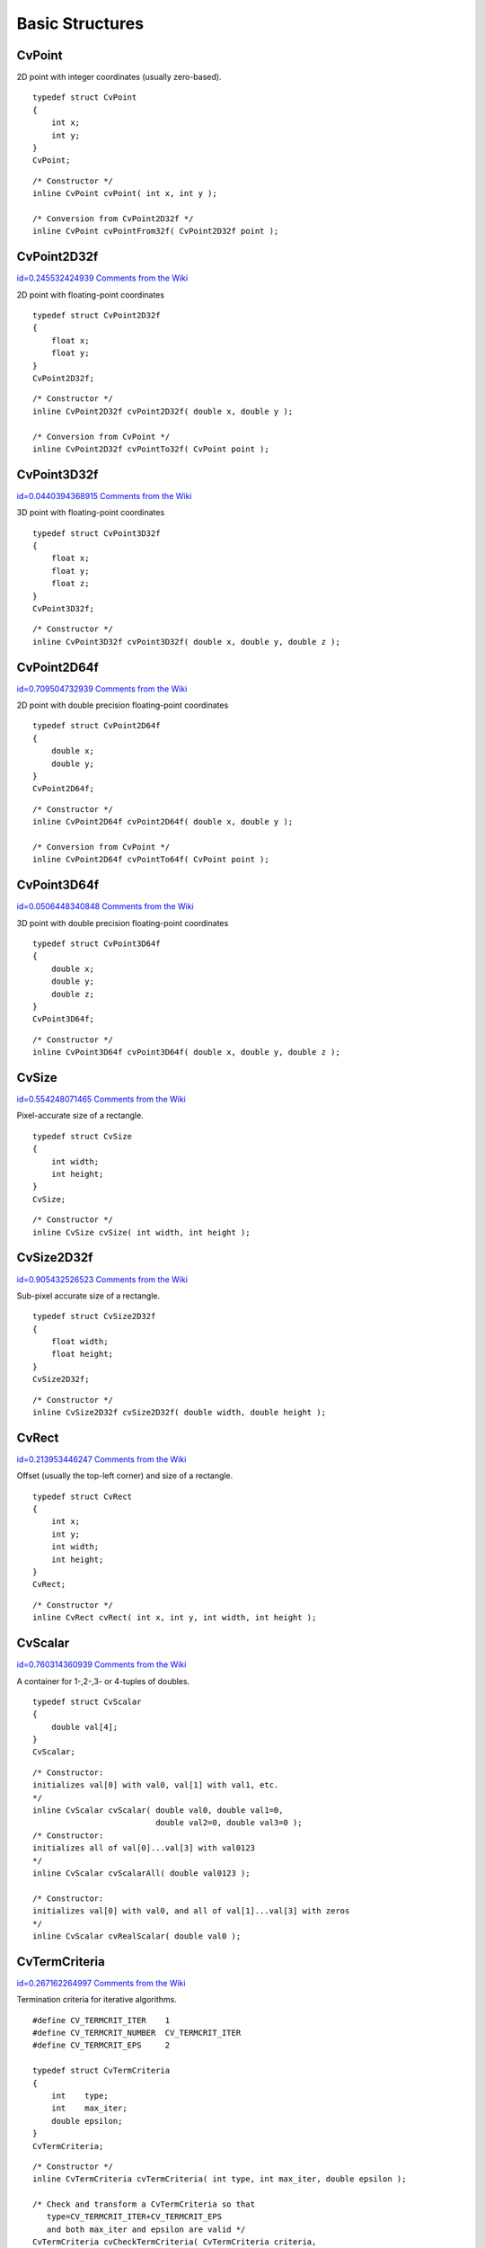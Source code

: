 Basic Structures
================

.. index:: CvPoint

CvPoint
-------

.. ctype:: CvPoint


2D point with integer coordinates (usually zero-based).

::


    
    typedef struct CvPoint
    {
        int x; 
        int y; 
    }
    CvPoint;
    

..



    
    
    .. attribute:: x
    
    
    
        x-coordinate 
    
    
    
    .. attribute:: y
    
    
    
        y-coordinate 
    
    
    



::


    
    /* Constructor */
    inline CvPoint cvPoint( int x, int y );
    
    /* Conversion from CvPoint2D32f */
    inline CvPoint cvPointFrom32f( CvPoint2D32f point );
    

..


.. index:: CvPoint2D32f

.. _CvPoint2D32f:

CvPoint2D32f
------------

`id=0.245532424939 Comments from the Wiki <http://opencv.willowgarage.com/wiki/documentation/c/core/CvPoint2D32f>`__

.. ctype:: CvPoint2D32f



2D point with floating-point coordinates




::


    
    typedef struct CvPoint2D32f
    {
        float x;
        float y; 
    }
    CvPoint2D32f;
    

..



    
    
    .. attribute:: x
    
    
    
        x-coordinate 
    
    
    
    .. attribute:: y
    
    
    
        y-coordinate 
    
    
    



::


    
    /* Constructor */
    inline CvPoint2D32f cvPoint2D32f( double x, double y );
    
    /* Conversion from CvPoint */
    inline CvPoint2D32f cvPointTo32f( CvPoint point );
    

..


.. index:: CvPoint3D32f

.. _CvPoint3D32f:

CvPoint3D32f
------------

`id=0.0440394368915 Comments from the Wiki <http://opencv.willowgarage.com/wiki/documentation/c/core/CvPoint3D32f>`__

.. ctype:: CvPoint3D32f



3D point with floating-point coordinates




::


    
    typedef struct CvPoint3D32f
    {
        float x; 
        float y; 
        float z; 
    }
    CvPoint3D32f;
    

..



    
    
    .. attribute:: x
    
    
    
        x-coordinate 
    
    
    
    .. attribute:: y
    
    
    
        y-coordinate 
    
    
    
    .. attribute:: z
    
    
    
        z-coordinate 
    
    
    



::


    
    /* Constructor */
    inline CvPoint3D32f cvPoint3D32f( double x, double y, double z );
    

..


.. index:: CvPoint2D64f

.. _CvPoint2D64f:

CvPoint2D64f
------------

`id=0.709504732939 Comments from the Wiki <http://opencv.willowgarage.com/wiki/documentation/c/core/CvPoint2D64f>`__

.. ctype:: CvPoint2D64f



2D point with double precision floating-point coordinates




::


    
    typedef struct CvPoint2D64f
    {
        double x; 
        double y; 
    }
    CvPoint2D64f;
    

..



    
    
    .. attribute:: x
    
    
    
        x-coordinate 
    
    
    
    .. attribute:: y
    
    
    
        y-coordinate 
    
    
    



::


    
    /* Constructor */
    inline CvPoint2D64f cvPoint2D64f( double x, double y );
    
    /* Conversion from CvPoint */
    inline CvPoint2D64f cvPointTo64f( CvPoint point );
    

..


.. index:: CvPoint3D64f

.. _CvPoint3D64f:

CvPoint3D64f
------------

`id=0.0506448340848 Comments from the Wiki <http://opencv.willowgarage.com/wiki/documentation/c/core/CvPoint3D64f>`__

.. ctype:: CvPoint3D64f



3D point with double precision floating-point coordinates




::


    
    typedef struct CvPoint3D64f
    {
        double x; 
        double y; 
        double z; 
    }
    CvPoint3D64f;
    

..



    
    
    .. attribute:: x
    
    
    
        x-coordinate 
    
    
    
    .. attribute:: y
    
    
    
        y-coordinate 
    
    
    
    .. attribute:: z
    
    
    
        z-coordinate 
    
    
    



::


    
    /* Constructor */
    inline CvPoint3D64f cvPoint3D64f( double x, double y, double z );
    

..


.. index:: CvSize

.. _CvSize:

CvSize
------

`id=0.554248071465 Comments from the Wiki <http://opencv.willowgarage.com/wiki/documentation/c/core/CvSize>`__

.. ctype:: CvSize



Pixel-accurate size of a rectangle.




::


    
    typedef struct CvSize
    {
        int width; 
        int height; 
    }
    CvSize;
    

..



    
    
    .. attribute:: width
    
    
    
        Width of the rectangle 
    
    
    
    .. attribute:: height
    
    
    
        Height of the rectangle 
    
    
    



::


    
    /* Constructor */
    inline CvSize cvSize( int width, int height );
    

..


.. index:: CvSize2D32f

.. _CvSize2D32f:

CvSize2D32f
-----------

`id=0.905432526523 Comments from the Wiki <http://opencv.willowgarage.com/wiki/documentation/c/core/CvSize2D32f>`__

.. ctype:: CvSize2D32f



Sub-pixel accurate size of a rectangle.




::


    
    typedef struct CvSize2D32f
    {
        float width; 
        float height; 
    }
    CvSize2D32f;
    

..



    
    
    .. attribute:: width
    
    
    
        Width of the rectangle 
    
    
    
    .. attribute:: height
    
    
    
        Height of the rectangle 
    
    
    



::


    
    /* Constructor */
    inline CvSize2D32f cvSize2D32f( double width, double height );
    

..


.. index:: CvRect

.. _CvRect:

CvRect
------

`id=0.213953446247 Comments from the Wiki <http://opencv.willowgarage.com/wiki/documentation/c/core/CvRect>`__

.. ctype:: CvRect



Offset (usually the top-left corner) and size of a rectangle.




::


    
    typedef struct CvRect
    {
        int x; 
        int y; 
        int width; 
        int height; 
    }
    CvRect;
    

..



    
    
    .. attribute:: x
    
    
    
        x-coordinate of the top-left corner 
    
    
    
    .. attribute:: y
    
    
    
        y-coordinate of the top-left corner (bottom-left for Windows bitmaps) 
    
    
    
    .. attribute:: width
    
    
    
        Width of the rectangle 
    
    
    
    .. attribute:: height
    
    
    
        Height of the rectangle 
    
    
    



::


    
    /* Constructor */
    inline CvRect cvRect( int x, int y, int width, int height );
    

..


.. index:: CvScalar

.. _CvScalar:

CvScalar
--------

`id=0.760314360939 Comments from the Wiki <http://opencv.willowgarage.com/wiki/documentation/c/core/CvScalar>`__

.. ctype:: CvScalar



A container for 1-,2-,3- or 4-tuples of doubles.




::


    
    typedef struct CvScalar
    {
        double val[4];
    }
    CvScalar;
    

..




::


    
    /* Constructor: 
    initializes val[0] with val0, val[1] with val1, etc. 
    */
    inline CvScalar cvScalar( double val0, double val1=0,
                              double val2=0, double val3=0 );
    /* Constructor: 
    initializes all of val[0]...val[3] with val0123 
    */
    inline CvScalar cvScalarAll( double val0123 );
    
    /* Constructor: 
    initializes val[0] with val0, and all of val[1]...val[3] with zeros 
    */
    inline CvScalar cvRealScalar( double val0 );
    

..


.. index:: CvTermCriteria

.. _CvTermCriteria:

CvTermCriteria
--------------

`id=0.267162264997 Comments from the Wiki <http://opencv.willowgarage.com/wiki/documentation/c/core/CvTermCriteria>`__

.. ctype:: CvTermCriteria



Termination criteria for iterative algorithms.




::


    
    #define CV_TERMCRIT_ITER    1
    #define CV_TERMCRIT_NUMBER  CV_TERMCRIT_ITER
    #define CV_TERMCRIT_EPS     2
    
    typedef struct CvTermCriteria
    {
        int    type;
        int    max_iter; 
        double epsilon; 
    }
    CvTermCriteria;
    

..



    
    
    .. attribute:: type
    
    
    
        A combination of CV _ TERMCRIT _ ITER and CV _ TERMCRIT _ EPS 
    
    
    
    .. attribute:: max_iter
    
    
    
        Maximum number of iterations 
    
    
    
    .. attribute:: epsilon
    
    
    
        Required accuracy 
    
    
    



::


    
    /* Constructor */
    inline CvTermCriteria cvTermCriteria( int type, int max_iter, double epsilon );
    
    /* Check and transform a CvTermCriteria so that 
       type=CV_TERMCRIT_ITER+CV_TERMCRIT_EPS
       and both max_iter and epsilon are valid */
    CvTermCriteria cvCheckTermCriteria( CvTermCriteria criteria,
                                        double default_eps,
                                        int default_max_iters );
    

..


.. index:: CvMat

.. _CvMat:

CvMat
-----

`id=0.465191243774 Comments from the Wiki <http://opencv.willowgarage.com/wiki/documentation/c/core/CvMat>`__

.. ctype:: CvMat



A multi-channel matrix.




::


    
    typedef struct CvMat
    {
        int type; 
        int step; 
    
        int* refcount; 
    
        union
        {
            uchar* ptr;
            short* s;
            int* i;
            float* fl;
            double* db;
        } data; 
    
    #ifdef __cplusplus
        union
        {
            int rows;
            int height;
        };
    
        union
        {
            int cols;
            int width;
        };
    #else
        int rows; 
        int cols; 
    #endif
    
    } CvMat;
    

..



    
    
    .. attribute:: type
    
    
    
        A CvMat signature (CV _ MAT _ MAGIC _ VAL) containing the type of elements and flags 
    
    
    
    .. attribute:: step
    
    
    
        Full row length in bytes 
    
    
    
    .. attribute:: refcount
    
    
    
        Underlying data reference counter 
    
    
    
    .. attribute:: data
    
    
    
        Pointers to the actual matrix data 
    
    
    
    .. attribute:: rows
    
    
    
        Number of rows 
    
    
    
    .. attribute:: cols
    
    
    
        Number of columns 
    
    
    
Matrices are stored row by row. All of the rows are aligned by 4 bytes.

.. index:: CvMatND

.. _CvMatND:

CvMatND
-------

`id=0.322223772253 Comments from the Wiki <http://opencv.willowgarage.com/wiki/documentation/c/core/CvMatND>`__

.. ctype:: CvMatND



Multi-dimensional dense multi-channel array.




::


    
    typedef struct CvMatND
    {
        int type; 
        int dims;
    
        int* refcount; 
    
        union
        {
            uchar* ptr;
            short* s;
            int* i;
            float* fl;
            double* db;
        } data; 
    
        struct
        {
            int size;
            int step;
        }
        dim[CV_MAX_DIM];
    
    } CvMatND;
    

..



    
    
    .. attribute:: type
    
    
    
        A CvMatND signature (CV _ MATND _ MAGIC _ VAL), combining the type of elements and flags 
    
    
    
    .. attribute:: dims
    
    
    
        The number of array dimensions 
    
    
    
    .. attribute:: refcount
    
    
    
        Underlying data reference counter 
    
    
    
    .. attribute:: data
    
    
    
        Pointers to the actual matrix data 
    
    
    
    .. attribute:: dim
    
    
    
        For each dimension, the pair (number of elements, distance between elements in bytes) 
    
    
    

.. index:: CvSparseMat

.. _CvSparseMat:

CvSparseMat
-----------

`id=0.451492537542 Comments from the Wiki <http://opencv.willowgarage.com/wiki/documentation/c/core/CvSparseMat>`__

.. ctype:: CvSparseMat



Multi-dimensional sparse multi-channel array.




::


    
    typedef struct CvSparseMat
    {
        int type;
        int dims; 
        int* refcount; 
        struct CvSet* heap; 
        void** hashtable; 
        int hashsize;
        int total; 
        int valoffset; 
        int idxoffset; 
        int size[CV_MAX_DIM]; 
    
    } CvSparseMat;
    

..



    
    
    .. attribute:: type
    
    
    
        A CvSparseMat signature (CV _ SPARSE _ MAT _ MAGIC _ VAL), combining the type of elements and flags. 
    
    
    
    .. attribute:: dims
    
    
    
        Number of dimensions 
    
    
    
    .. attribute:: refcount
    
    
    
        Underlying reference counter. Not used. 
    
    
    
    .. attribute:: heap
    
    
    
        A pool of hash table nodes 
    
    
    
    .. attribute:: hashtable
    
    
    
        The hash table. Each entry is a list of nodes. 
    
    
    
    .. attribute:: hashsize
    
    
    
        Size of the hash table 
    
    
    
    .. attribute:: total
    
    
    
        Total number of sparse array nodes 
    
    
    
    .. attribute:: valoffset
    
    
    
        The value offset of the array nodes, in bytes 
    
    
    
    .. attribute:: idxoffset
    
    
    
        The index offset of the array nodes, in bytes 
    
    
    
    .. attribute:: size
    
    
    
        Array of dimension sizes 
    
    
    

.. index:: IplImage

.. _IplImage:

IplImage
--------

`id=0.99460273838 Comments from the Wiki <http://opencv.willowgarage.com/wiki/documentation/c/core/IplImage>`__

.. ctype:: IplImage



IPL image header




::


    
    typedef struct _IplImage
    {
        int  nSize;         
        int  ID;            
        int  nChannels;     
        int  alphaChannel;  
        int  depth;         
        char colorModel[4]; 
        char channelSeq[4]; 
        int  dataOrder;     
        int  origin;        
        int  align;         
        int  width;         
        int  height;        
        struct _IplROI *roi; 
        struct _IplImage *maskROI; 
        void  *imageId;     
        struct _IplTileInfo *tileInfo; 
        int  imageSize;                             
        char *imageData;  
        int  widthStep;   
        int  BorderMode[4]; 
        int  BorderConst[4]; 
        char *imageDataOrigin; 
    }
    IplImage;
    

..



    
    
    .. attribute:: nSize
    
    
    
        ``sizeof(IplImage)`` 
    
    
    
    .. attribute:: ID
    
    
    
        Version, always equals 0 
    
    
    
    .. attribute:: nChannels
    
    
    
        Number of channels. Most OpenCV functions support 1-4 channels. 
    
    
    
    .. attribute:: alphaChannel
    
    
    
        Ignored by OpenCV 
    
    
    
    .. attribute:: depth
    
    
    
        Channel depth in bits + the optional sign bit ( ``IPL_DEPTH_SIGN`` ). The supported depths are: 
        
            
            .. attribute:: IPL_DEPTH_8U
            
            
            
                Unsigned 8-bit integer 
            
            
            .. attribute:: IPL_DEPTH_8S
            
            
            
                Signed 8-bit integer 
            
            
            .. attribute:: IPL_DEPTH_16U
            
            
            
                Unsigned 16-bit integer 
            
            
            .. attribute:: IPL_DEPTH_16S
            
            
            
                Signed 16-bit integer 
            
            
            .. attribute:: IPL_DEPTH_32S
            
            
            
                Signed 32-bit integer 
            
            
            .. attribute:: IPL_DEPTH_32F
            
            
            
                Single-precision floating point 
            
            
            .. attribute:: IPL_DEPTH_64F
            
            
            
                Double-precision floating point 
            
            
    
    
    
    .. attribute:: colorModel
    
    
    
        Ignored by OpenCV. The OpenCV function  :ref:`CvtColor`  requires the source and destination color spaces as parameters. 
    
    
    
    .. attribute:: channelSeq
    
    
    
        Ignored by OpenCV 
    
    
    
    .. attribute:: dataOrder
    
    
    
        0 =  ``IPL_DATA_ORDER_PIXEL``  - interleaved color channels, 1 - separate color channels.  :ref:`CreateImage`  only creates images with interleaved channels. For example, the usual layout of a color image is:  :math:`b_{00} g_{00} r_{00} b_{10} g_{10} r_{10} ...` 
    
    
    
    .. attribute:: origin
    
    
    
        0 - top-left origin, 1 - bottom-left origin (Windows bitmap style) 
    
    
    
    .. attribute:: align
    
    
    
        Alignment of image rows (4 or 8). OpenCV ignores this and uses widthStep instead. 
    
    
    
    .. attribute:: width
    
    
    
        Image width in pixels 
    
    
    
    .. attribute:: height
    
    
    
        Image height in pixels 
    
    
    
    .. attribute:: roi
    
    
    
        Region Of Interest (ROI). If not NULL, only this image region will be processed. 
    
    
    
    .. attribute:: maskROI
    
    
    
        Must be NULL in OpenCV 
    
    
    
    .. attribute:: imageId
    
    
    
        Must be NULL in OpenCV 
    
    
    
    .. attribute:: tileInfo
    
    
    
        Must be NULL in OpenCV 
    
    
    
    .. attribute:: imageSize
    
    
    
        Image data size in bytes. For interleaved data, this equals  :math:`\texttt{image->height} \cdot \texttt{image->widthStep}`   
    
    
    
    .. attribute:: imageData
    
    
    
        A pointer to the aligned image data 
    
    
    
    .. attribute:: widthStep
    
    
    
        The size of an aligned image row, in bytes 
    
    
    
    .. attribute:: BorderMode
    
    
    
        Border completion mode, ignored by OpenCV 
    
    
    
    .. attribute:: BorderConst
    
    
    
        Border completion mode, ignored by OpenCV 
    
    
    
    .. attribute:: imageDataOrigin
    
    
    
        A pointer to the origin of the image data (not necessarily aligned). This is used for image deallocation. 
    
    
    
The 
:ref:`IplImage`
structure was inherited from the Intel Image Processing Library, in which the format is native. OpenCV only supports a subset of possible 
:ref:`IplImage`
formats, as outlined in the parameter list above.

In addition to the above restrictions, OpenCV handles ROIs differently. OpenCV functions require that the image size or ROI size of all source and destination images match exactly. On the other hand, the Intel Image Processing Library processes the area of intersection between the source and destination images (or ROIs), allowing them to vary independently. 

.. index:: CvArr

.. _CvArr:

CvArr
-----

`id=0.322048506688 Comments from the Wiki <http://opencv.willowgarage.com/wiki/documentation/c/core/CvArr>`__

.. ctype:: CvArr



Arbitrary array




::


    
    typedef void CvArr;
    

..

The metatype 
``CvArr``
is used 
*only*
as a function parameter to specify that the function accepts arrays of multiple types, such as IplImage*, CvMat* or even CvSeq* sometimes. The particular array type is determined at runtime by analyzing the first 4 bytes of the header.
